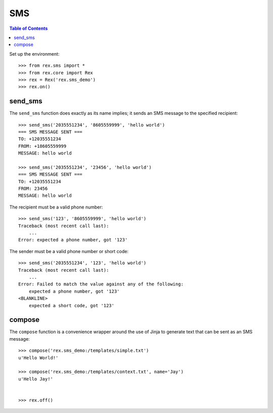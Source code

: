***
SMS
***

.. contents:: Table of Contents


Set up the environment::

    >>> from rex.sms import *
    >>> from rex.core import Rex
    >>> rex = Rex('rex.sms_demo')
    >>> rex.on()


send_sms
========

The ``send_sms`` function does exactly as its name implies; it sends an SMS
message to the specified recipient::

    >>> send_sms('2035551234', '8605559999', 'hello world')
    === SMS MESSAGE SENT ===
    TO: +12035551234
    FROM: +18605559999
    MESSAGE: hello world

    >>> send_sms('2035551234', '23456', 'hello world')
    === SMS MESSAGE SENT ===
    TO: +12035551234
    FROM: 23456
    MESSAGE: hello world

The recipient must be a valid phone number::

    >>> send_sms('123', '8605559999', 'hello world')
    Traceback (most recent call last):
        ...
    Error: expected a phone number, got '123'

The sender must be a valid phone number or short code::

    >>> send_sms('2035551234', '123', 'hello world')
    Traceback (most recent call last):
        ...
    Error: Failed to match the value against any of the following:
        expected a phone number, got '123'
    <BLANKLINE>
        expected a short code, got '123'


compose
=======

The ``compose`` function is a convenience wrapper around the use of Jinja to
generate text that can be sent as an SMS message::

    >>> compose('rex.sms_demo:/templates/simple.txt')
    u'Hello World!'

    >>> compose('rex.sms_demo:/templates/context.txt', name='Jay')
    u'Hello Jay!'


    >>> rex.off()

